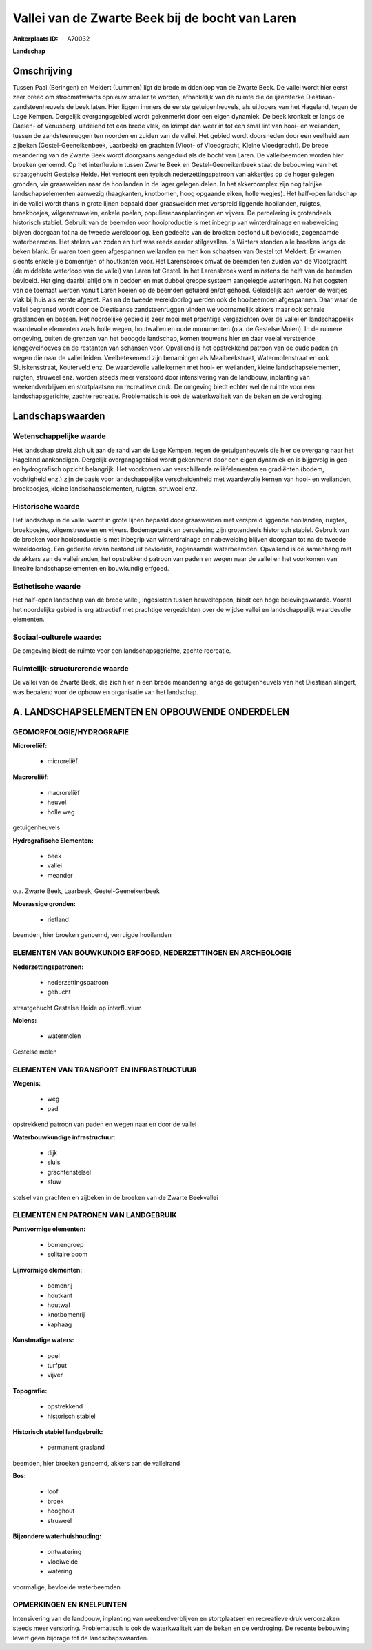 Vallei van de Zwarte Beek bij de bocht van Laren
================================================

:Ankerplaats ID: A70032


**Landschap**



Omschrijving
------------

Tussen Paal (Beringen) en Meldert (Lummen) ligt de brede middenloop
van de Zwarte Beek. De vallei wordt hier eerst zeer breed om
stroomafwaarts opnieuw smaller te worden, afhankelijk van de ruimte die
de ijzersterke Diestiaan-zandsteenheuvels de beek laten. Hier liggen
immers de eerste getuigenheuvels, als uitlopers van het Hageland, tegen
de Lage Kempen. Dergelijk overgangsgebied wordt gekenmerkt door een
eigen dynamiek. De beek kronkelt er langs de Daelen- of Venusberg,
uitdeiend tot een brede vlek, en krimpt dan weer in tot een smal lint
van hooi- en weilanden, tussen de zandsteenruggen ten noorden en zuiden
van de vallei. Het gebied wordt doorsneden door een veelheid aan
zijbeken (Gestel-Geeneikenbeek, Laarbeek) en grachten (Vloot- of
Vloedgracht, Kleine Vloedgracht). De brede meandering van de Zwarte Beek
wordt doorgaans aangeduid als de bocht van Laren. De valleibeemden
worden hier broeken genoemd. Op het interfluvium tussen Zwarte Beek en
Gestel-Geeneikenbeek staat de bebouwing van het straatgehucht Gestelse
Heide. Het vertoont een typisch nederzettingspatroon van akkertjes op de
hoger gelegen gronden, via graasweiden naar de hooilanden in de lager
gelegen delen. In het akkercomplex zijn nog talrijke landschapselementen
aanwezig (haagkanten, knotbomen, hoog opgaande eiken, holle wegjes). Het
half-open landschap in de vallei wordt thans in grote lijnen bepaald
door graasweiden met verspreid liggende hooilanden, ruigtes,
broekbosjes, wilgenstruwelen, enkele poelen, populierenaanplantingen en
vijvers. De percelering is grotendeels historisch stabiel. Gebruik van
de beemden voor hooiproductie is met inbegrip van winterdrainage en
nabeweiding blijven doorgaan tot na de tweede wereldoorlog. Een gedeelte
van de broeken bestond uit bevloeide, zogenaamde waterbeemden. Het
steken van zoden en turf was reeds eerder stilgevallen. 's Winters
stonden alle broeken langs de beken blank. Er waren toen geen
afgespannen weilanden en men kon schaatsen van Gestel tot Meldert. Er
kwamen slechts enkele ijle bomenrijen of houtkanten voor. Het
Larensbroek omvat de beemden ten zuiden van de Vlootgracht (de middelste
waterloop van de vallei) van Laren tot Gestel. In het Larensbroek werd
minstens de helft van de beemden bevloeid. Het ging daarbij altijd om in
bedden en met dubbel greppelsysteem aangelegde wateringen. Na het
oogsten van de toemaat werden vanuit Laren koeien op de beemden getuierd
en/of gehoed. Geleidelijk aan werden de weitjes vlak bij huis als eerste
afgezet. Pas na de tweede wereldoorlog werden ook de hooibeemden
afgespannen. Daar waar de vallei begrensd wordt door de Diestiaanse
zandsteenruggen vinden we voornamelijk akkers maar ook schrale
graslanden en bossen. Het noordelijke gebied is zeer mooi met prachtige
vergezichten over de vallei en landschappelijk waardevolle elementen
zoals holle wegen, houtwallen en oude monumenten (o.a. de Gestelse
Molen). In de ruimere omgeving, buiten de grenzen van het beoogde
landschap, komen trouwens hier en daar veelal versteende langgevelhoeves
en de restanten van schansen voor. Opvallend is het opstrekkend patroon
van de oude paden en wegen die naar de vallei leiden. Veelbetekenend
zijn benamingen als Maalbeekstraat, Watermolenstraat en ook
Sluiskensstraat, Kouterveld enz. De waardevolle valleikernen met hooi-
en weilanden, kleine landschapselementen, ruigten, struweel enz. worden
steeds meer verstoord door intensivering van de landbouw, inplanting van
weekendverblijven en stortplaatsen en recreatieve druk. De omgeving
biedt echter wel de ruimte voor een landschapsgerichte, zachte
recreatie. Problematisch is ook de waterkwaliteit van de beken en de
verdroging.



Landschapswaarden
-----------------


Wetenschappelijke waarde
~~~~~~~~~~~~~~~~~~~~~~~~

Het landschap strekt zich uit aan de rand van de Lage Kempen, tegen
de getuigenheuvels die hier de overgang naar het Hageland aankondigen.
Dergelijk overgangsgebied wordt gekenmerkt door een eigen dynamiek en is
bijgevolg in geo- en hydrografisch opzicht belangrijk. Het voorkomen van
verschillende reliëfelementen en gradiënten (bodem, vochtigheid enz.)
zijn de basis voor landschappelijke verscheidenheid met waardevolle
kernen van hooi- en weilanden, broekbosjes, kleine landschapselementen,
ruigten, struweel enz.

Historische waarde
~~~~~~~~~~~~~~~~~~


Het landschap in de vallei wordt in grote lijnen bepaald door
graasweiden met verspreid liggende hooilanden, ruigtes, broekbosjes,
wilgenstruwelen en vijvers. Bodemgebruik en percelering zijn grotendeels
historisch stabiel. Gebruik van de broeken voor hooiproductie is met
inbegrip van winterdrainage en nabeweiding blijven doorgaan tot na de
tweede wereldoorlog. Een gedeelte ervan bestond uit bevloeide,
zogenaamde waterbeemden. Opvallend is de samenhang met de akkers aan de
valleiranden, het opstrekkend patroon van paden en wegen naar de vallei
en het voorkomen van lineaire landschapselementen en bouwkundig erfgoed.

Esthetische waarde
~~~~~~~~~~~~~~~~~~

Het half-open landschap van de brede vallei,
ingesloten tussen heuveltoppen, biedt een hoge belevingswaarde. Vooral
het noordelijke gebied is erg attractief met prachtige vergezichten over
de wijdse vallei en landschappelijk waardevolle elementen.


Sociaal-culturele waarde:
~~~~~~~~~~~~~~~~~~~~~~~~


De omgeving biedt de ruimte voor een
landschapsgerichte, zachte recreatie.

Ruimtelijk-structurerende waarde
~~~~~~~~~~~~~~~~~~~~~~~~~~~~~~~~

De vallei van de Zwarte Beek, die zich hier in een brede meandering
langs de getuigenheuvels van het Diestiaan slingert, was bepalend voor
de opbouw en organisatie van het landschap.



A. LANDSCHAPSELEMENTEN EN OPBOUWENDE ONDERDELEN
-----------------------------------------------



GEOMORFOLOGIE/HYDROGRAFIE
~~~~~~~~~~~~~~~~~~~~~~~~

**Microreliëf:**

 * microreliëf


**Macroreliëf:**

 * macroreliëf
 * heuvel
 * holle weg

getuigenheuvels

**Hydrografische Elementen:**

 * beek
 * vallei
 * meander


o.a. Zwarte Beek, Laarbeek, Gestel-Geeneikenbeek

**Moerassige gronden:**

 * rietland


beemden, hier broeken genoemd, verruigde hooilanden

ELEMENTEN VAN BOUWKUNDIG ERFGOED, NEDERZETTINGEN EN ARCHEOLOGIE
~~~~~~~~~~~~~~~~~~~~~~~~~~~~~~~~~~~~~~~~~~~~~~~~~~~~~~~~~~~~~~~

**Nederzettingspatronen:**

 * nederzettingspatroon
 * gehucht

straatgehucht Gestelse Heide op interfluvium

**Molens:**

 * watermolen


Gestelse molen

ELEMENTEN VAN TRANSPORT EN INFRASTRUCTUUR
~~~~~~~~~~~~~~~~~~~~~~~~~~~~~~~~~~~~~~~~~

**Wegenis:**

 * weg
 * pad


opstrekkend patroon van paden en wegen naar en door de vallei

**Waterbouwkundige infrastructuur:**

 * dijk
 * sluis
 * grachtenstelsel
 * stuw


stelsel van grachten en zijbeken in de broeken van de Zwarte
Beekvallei

ELEMENTEN EN PATRONEN VAN LANDGEBRUIK
~~~~~~~~~~~~~~~~~~~~~~~~~~~~~~~~~~~~~

**Puntvormige elementen:**

 * bomengroep
 * solitaire boom


**Lijnvormige elementen:**

 * bomenrij
 * houtkant
 * houtwal
 * knotbomenrij
 * kaphaag

**Kunstmatige waters:**

 * poel
 * turfput
 * vijver


**Topografie:**

 * opstrekkend
 * historisch stabiel


**Historisch stabiel landgebruik:**

 * permanent grasland


beemden, hier broeken genoemd, akkers aan de valleirand

**Bos:**

 * loof
 * broek
 * hooghout
 * struweel


**Bijzondere waterhuishouding:**

 * ontwatering
 * vloeiweide
 * watering


voormalige, bevloeide waterbeemden

OPMERKINGEN EN KNELPUNTEN
~~~~~~~~~~~~~~~~~~~~~~~~

Intensivering van de landbouw, inplanting van weekendverblijven en
stortplaatsen en recreatieve druk veroorzaken steeds meer verstoring.
Problematisch is ook de waterkwaliteit van de beken en de verdroging. De
recente bebouwing levert geen bijdrage tot de landschapswaarden.
